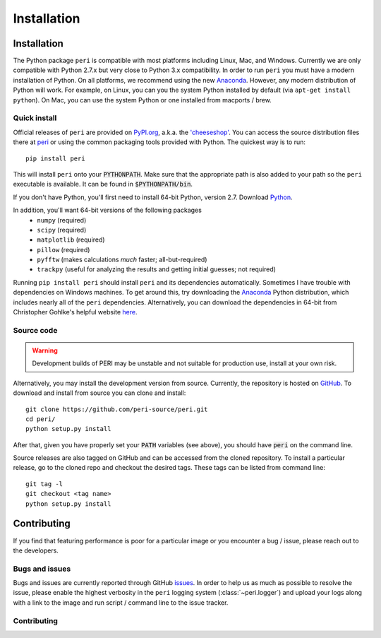 .. role:: python(code)
   :language: python

************
Installation
************

Installation
============

The Python package ``peri`` is compatible with most platforms including Linux,
Mac, and Windows. Currently we are only compatible with Python 2.7.x but very
close to Python 3.x compatibility. In order to run ``peri`` you must have a
modern installation of Python. On all platforms, we recommend using the new
`Anaconda <https://www.continuum.io/downloads>`_.  However, any modern
distribution of Python will work. For example, on Linux, you can you the system
Python installed by default (via ``apt-get install python``). On Mac, you can
use the system Python or one installed from macports / brew.

Quick install
-------------

Official releases of ``peri`` are provided on `PyPI.org
<http://pypi.python.org>`_, a.k.a. the `'cheeseshop'
<https://wiki.python.org/moin/CheeseShop>`_. You can access the source
distribution files there at `peri <https://pypi.python.org/pypi/peri/>`_ or
using the common packaging tools provided with Python. The quickest way is to
run::

    pip install peri

This will install ``peri`` onto your :code:`PYTHONPATH`. Make sure that the
appropriate path is also added to your path so the ``peri`` executable is
available. It can be found in :code:`$PYTHONPATH/bin`.

If you don't have Python, you'll first need to install 64-bit Python,
version 2.7. Download `Python <https://www.python.org/downloads/>`_.

In addition, you'll want 64-bit versions of the following packages
 * ``numpy`` (required)
 * ``scipy`` (required)
 * ``matplotlib`` (required)
 * ``pillow`` (required)
 * ``pyfftw`` (makes calculations *much* faster; all-but-required)
 * ``trackpy`` (useful for analyzing the results and getting initial guesses;
   not required)

Running ``pip install peri`` should install ``peri`` and its dependencies
automatically. Sometimes I have trouble with dependencies on Windows machines.
To get around this, try downloading the `Anaconda
<https://www.continuum.io/downloads>`_ Python distribution,
which includes nearly all of the ``peri`` dependencies. Alternatively, you can
download the dependencies in 64-bit from Christopher Gohlke's helpful website
`here <http://www.lfd.uci.edu/~gohlke/pythonlibs/>`_.


Source code
-----------

.. warning::

    Development builds of PERI may be unstable and not suitable for production
    use, install at your own risk.

Alternatively, you may install the development version from source. Currently,
the repository is hosted on `GitHub <https://github.com/peri-source/peri>`_.
To download and install from source you can clone and install::

    git clone https://github.com/peri-source/peri.git
    cd peri/
    python setup.py install

After that, given you have properly set your :code:`PATH` variables (see
above), you should have :code:`peri` on the command line.

Source releases are also tagged on GitHub and can be accessed from the cloned
repository. To install a particular release, go to the cloned repo and
checkout the desired tags. These tags can be listed from command line::

    git tag -l
    git checkout <tag name>
    python setup.py install

Contributing
============

If you find that featuring performance is poor for a particular image or you
encounter a bug / issue, please reach out to the developers.

Bugs and issues
---------------

Bugs and issues are currently reported through GitHub `issues
<https://github.com/mattbierbaum/peri/issues>`_. In order to help us as much as
possible to resolve the issue, please enable the highest verbosity in the
``peri`` logging system (:class:`~peri.logger`) and upload your logs along with a
link to the image and run script / command line to the issue tracker.

Contributing
------------



